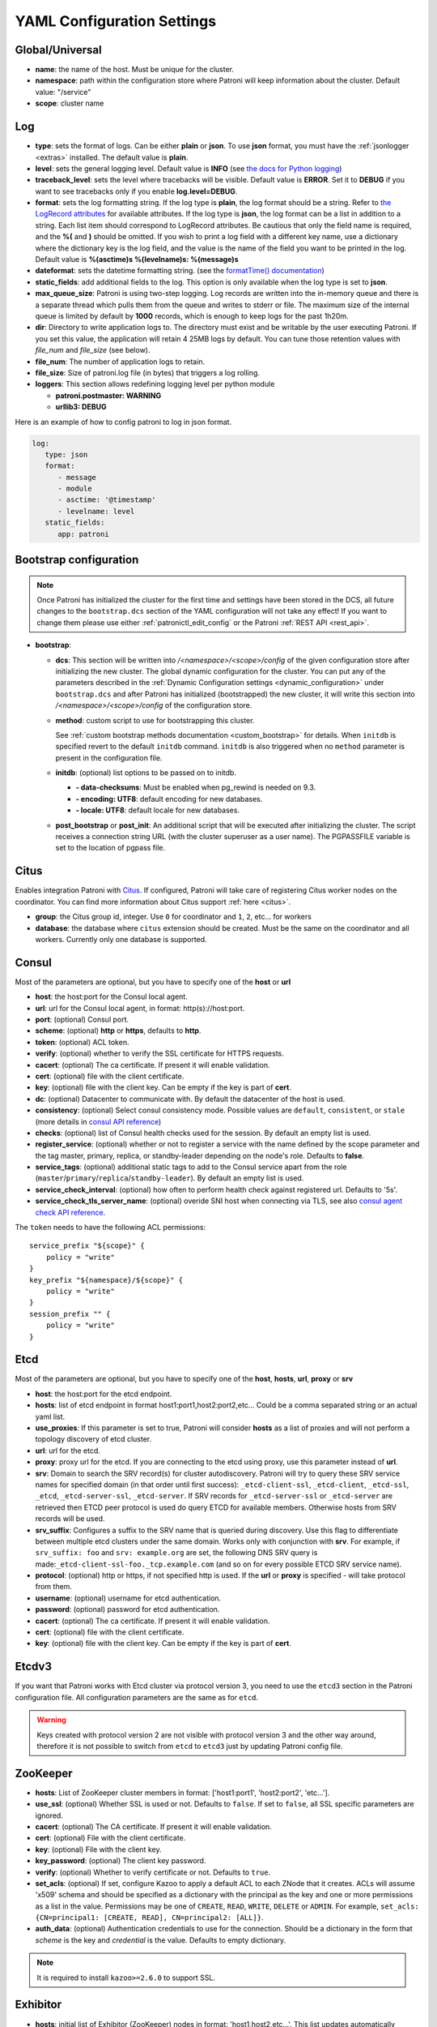 .. _yaml_configuration:

============================
YAML Configuration Settings
============================


Global/Universal
----------------
-  **name**: the name of the host. Must be unique for the cluster.
-  **namespace**: path within the configuration store where Patroni will keep information about the cluster. Default value: "/service"
-  **scope**: cluster name

.. _log_settings:

Log
---
-  **type**: sets the format of logs. Can be either **plain** or **json**. To use **json** format, you must have the :ref:`jsonlogger <extras>` installed. The default value is **plain**.
-  **level**: sets the general logging level. Default value is **INFO** (see `the docs for Python logging <https://docs.python.org/3.6/library/logging.html#levels>`_)
-  **traceback\_level**: sets the level where tracebacks will be visible. Default value is **ERROR**. Set it to **DEBUG** if you want to see tracebacks only if you enable **log.level=DEBUG**.
-  **format**: sets the log formatting string. If the log type is **plain**, the log format should be a string. Refer to
   `the LogRecord attributes <https://docs.python.org/3.6/library/logging.html#logrecord-attributes>`_ for
   available attributes. If the log type is **json**, the log format can be a list in addition to a string. Each list
   item should correspond to LogRecord attributes. Be cautious that only the field name is required, and the **%(**
   and **)** should be omitted. If you wish to print a log field with a different key name, use a dictionary where
   the dictionary key is the log field, and the value is the name of the field you want to be printed in the log.
   Default value is **%(asctime)s %(levelname)s: %(message)s**
-  **dateformat**: sets the datetime formatting string. (see the `formatTime() documentation <https://docs.python.org/3.6/library/logging.html#logging.Formatter.formatTime>`_)
-  **static_fields**: add additional fields to the log. This option is only available when the log type is set to **json**.
-  **max\_queue\_size**: Patroni is using two-step logging. Log records are written into the in-memory queue and there is a separate thread which pulls them from the queue and writes to stderr or file. The maximum size of the internal queue is limited by default by **1000** records, which is enough to keep logs for the past 1h20m.
-  **dir**: Directory to write application logs to. The directory must exist and be writable by the user executing Patroni. If you set this value, the application will retain 4 25MB logs by default. You can tune those retention values with `file_num` and `file_size` (see below).
-  **file\_num**: The number of application logs to retain.
-  **file\_size**: Size of patroni.log file (in bytes) that triggers a log rolling.
-  **loggers**: This section allows redefining logging level per python module

   -  **patroni.postmaster: WARNING**
   -  **urllib3: DEBUG**

Here is an example of how to config patroni to log in json format.

.. code:: YAML

   log:
      type: json
      format:
         - message
         - module
         - asctime: '@timestamp'
         - levelname: level
      static_fields:
         app: patroni

.. _bootstrap_settings:

Bootstrap configuration
-----------------------

.. note::
    Once Patroni has initialized the cluster for the first time and settings have been stored in the DCS, all future
    changes to the ``bootstrap.dcs`` section of the YAML configuration will not take any effect! If you want to change
    them please use either :ref:`patronictl_edit_config` or the Patroni :ref:`REST API <rest_api>`.

-  **bootstrap**:

   -  **dcs**: This section will be written into `/<namespace>/<scope>/config` of the given configuration store after initializing the new cluster. The global dynamic configuration for the cluster. You can put any of the parameters described in the :ref:`Dynamic Configuration settings <dynamic_configuration>` under ``bootstrap.dcs`` and after Patroni has initialized (bootstrapped) the new cluster, it will write this section into `/<namespace>/<scope>/config` of the configuration store.
   -  **method**: custom script to use for bootstrapping this cluster.

      See :ref:`custom bootstrap methods documentation <custom_bootstrap>` for details.
      When ``initdb`` is specified revert to the default ``initdb`` command. ``initdb`` is also triggered when no ``method``
      parameter is present in the configuration file.
   -  **initdb**: (optional) list options to be passed on to initdb.

      -  **- data-checksums**: Must be enabled when pg_rewind is needed on 9.3.
      -  **- encoding: UTF8**: default encoding for new databases.
      -  **- locale: UTF8**: default locale for new databases.
   -  **post\_bootstrap** or **post\_init**: An additional script that will be executed after initializing the cluster. The script receives a connection string URL (with the cluster superuser as a user name). The PGPASSFILE variable is set to the location of pgpass file.

.. _citus_settings:

Citus
-----
Enables integration Patroni with `Citus <https://docs.citusdata.com>`__. If configured, Patroni will take care of registering Citus worker nodes on the coordinator. You can find more information about Citus support :ref:`here <citus>`.

-  **group**: the Citus group id, integer. Use ``0`` for coordinator and ``1``, ``2``, etc... for workers
-  **database**: the database where ``citus`` extension should be created. Must be the same on the coordinator and all workers. Currently only one database is supported.

.. _consul_settings:

Consul
------
Most of the parameters are optional, but you have to specify one of the **host** or **url**

-  **host**: the host:port for the Consul local agent.
-  **url**: url for the Consul local agent, in format: http(s)://host:port.
-  **port**: (optional) Consul port.
-  **scheme**: (optional) **http** or **https**, defaults to **http**.
-  **token**: (optional) ACL token.
-  **verify**: (optional) whether to verify the SSL certificate for HTTPS requests.
-  **cacert**: (optional) The ca certificate. If present it will enable validation.
-  **cert**: (optional) file with the client certificate.
-  **key**: (optional) file with the client key. Can be empty if the key is part of **cert**.
-  **dc**: (optional) Datacenter to communicate with. By default the datacenter of the host is used.
-  **consistency**: (optional) Select consul consistency mode. Possible values are ``default``, ``consistent``, or ``stale`` (more details in `consul API reference <https://www.consul.io/api/features/consistency.html/>`__)
-  **checks**: (optional) list of Consul health checks used for the session. By default an empty list is used.
-  **register\_service**: (optional) whether or not to register a service with the name defined by the scope parameter and the tag master, primary, replica, or standby-leader depending on the node's role. Defaults to **false**.
-  **service\_tags**: (optional) additional static tags to add to the Consul service apart from the role (``master``/``primary``/``replica``/``standby-leader``). By default an empty list is used.
-  **service\_check\_interval**: (optional) how often to perform health check against registered url. Defaults to '5s'.
-  **service\_check\_tls\_server\_name**: (optional) overide SNI host when connecting via TLS, see also `consul agent check API reference <https://www.consul.io/api-docs/agent/check#tlsservername>`__.

The ``token`` needs to have the following ACL permissions:

::

    service_prefix "${scope}" {
        policy = "write"
    }
    key_prefix "${namespace}/${scope}" {
        policy = "write"
    }
    session_prefix "" {
        policy = "write"
    }

Etcd
----
Most of the parameters are optional, but you have to specify one of the **host**, **hosts**, **url**, **proxy** or **srv**

-  **host**: the host:port for the etcd endpoint.
-  **hosts**: list of etcd endpoint in format host1:port1,host2:port2,etc... Could be a comma separated string or an actual yaml list.
-  **use\_proxies**: If this parameter is set to true, Patroni will consider **hosts** as a list of proxies and will not perform a topology discovery of etcd cluster.
-  **url**: url for the etcd.
-  **proxy**: proxy url for the etcd. If you are connecting to the etcd using proxy, use this parameter instead of **url**.
-  **srv**: Domain to search the SRV record(s) for cluster autodiscovery. Patroni will try to query these SRV service names for specified domain (in that order until first success): ``_etcd-client-ssl``, ``_etcd-client``, ``_etcd-ssl``, ``_etcd``, ``_etcd-server-ssl``, ``_etcd-server``. If SRV records for ``_etcd-server-ssl`` or ``_etcd-server`` are retrieved then ETCD peer protocol is used do query ETCD for available members. Otherwise hosts from SRV records will be used.
-  **srv\_suffix**: Configures a suffix to the SRV name that is queried during discovery. Use this flag to differentiate between multiple etcd clusters under the same domain. Works only with conjunction with **srv**. For example, if ``srv_suffix: foo`` and ``srv: example.org`` are set, the following DNS SRV query is made:``_etcd-client-ssl-foo._tcp.example.com`` (and so on for every possible ETCD SRV service name).
-  **protocol**: (optional) http or https, if not specified http is used. If the **url** or **proxy** is specified - will take protocol from them.
-  **username**: (optional) username for etcd authentication.
-  **password**: (optional) password for etcd authentication.
-  **cacert**: (optional) The ca certificate. If present it will enable validation.
-  **cert**: (optional) file with the client certificate.
-  **key**: (optional) file with the client key. Can be empty if the key is part of **cert**.

Etcdv3
------
If you want that Patroni works with Etcd cluster via protocol version 3, you need to use the ``etcd3`` section in the Patroni configuration file. All configuration parameters are the same as for ``etcd``.

.. warning::
    Keys created with protocol version 2 are not visible with protocol version 3 and the other way around, therefore it is not possible to switch from ``etcd`` to ``etcd3`` just by updating Patroni config file.


ZooKeeper
----------
-  **hosts**: List of ZooKeeper cluster members in format: ['host1:port1', 'host2:port2', 'etc...'].
-  **use_ssl**: (optional) Whether SSL is used or not. Defaults to ``false``. If set to ``false``, all SSL specific parameters are ignored.
-  **cacert**: (optional) The CA certificate. If present it will enable validation.
-  **cert**: (optional) File with the client certificate.
-  **key**: (optional) File with the client key.
-  **key_password**: (optional) The client key password.
-  **verify**: (optional) Whether to verify certificate or not. Defaults to ``true``.
-  **set_acls**: (optional) If set, configure Kazoo to apply a default ACL to each ZNode that it creates. ACLs will assume 'x509' schema and should be specified as a dictionary with the principal as the key and one or more permissions as a list in the value.  Permissions may be one of ``CREATE``, ``READ``, ``WRITE``, ``DELETE`` or ``ADMIN``.  For example, ``set_acls: {CN=principal1: [CREATE, READ], CN=principal2: [ALL]}``.
-  **auth_data**: (optional) Authentication credentials to use for the connection. Should be a dictionary in the form that `scheme` is the key and `credential` is the value. Defaults to empty dictionary.

.. note::
    It is required to install ``kazoo>=2.6.0`` to support SSL.


Exhibitor
---------
-  **hosts**: initial list of Exhibitor (ZooKeeper) nodes in format: 'host1,host2,etc...'. This list updates automatically whenever the Exhibitor (ZooKeeper) cluster topology changes.
-  **poll\_interval**: how often the list of ZooKeeper and Exhibitor nodes should be updated from Exhibitor.
-  **port**: Exhibitor port.

.. _kubernetes_settings:

Kubernetes
----------
-  **bypass\_api\_service**: (optional) When communicating with the Kubernetes API, Patroni is usually relying on the `kubernetes` service, the address of which is exposed in the pods via the `KUBERNETES_SERVICE_HOST` environment variable. If `bypass_api_service` is set to ``true``, Patroni will resolve the list of API nodes behind the service and connect directly to them.
-  **namespace**: (optional) Kubernetes namespace where Patroni pod is running. Default value is `default`.
-  **labels**: Labels in format ``{label1: value1, label2: value2}``. These labels will be used to find existing objects (Pods and either Endpoints or ConfigMaps) associated with the current cluster. Also Patroni will set them on every object (Endpoint or ConfigMap) it creates.
-  **scope\_label**: (optional) name of the label containing cluster name. Default value is `cluster-name`.
-  **role\_label**: (optional) name of the label containing role (master or replica or other custom value). Patroni will set this label on the pod it runs in. Default value is ``role``.
-  **leader\_label\_value**: (optional) value of the pod label when Postgres role is ``master``. Default value is ``master``.
-  **follower\_label\_value**: (optional) value of the pod label when Postgres role is ``replica``. Default value is ``replica``.
-  **standby\_leader\_label\_value**: (optional) value of the pod label when Postgres role is ``standby_leader``. Default value is ``master``.
-  **tmp_\role\_label**: (optional) name of the temporary label containing role (master or replica). Value of this label will always use the default of corresponding role. Set only when necessary.
-  **use\_endpoints**: (optional) if set to true, Patroni will use Endpoints instead of ConfigMaps to run leader elections and keep cluster state.
-  **pod\_ip**: (optional) IP address of the pod Patroni is running in. This value is required when `use_endpoints` is enabled and is used to populate the leader endpoint subsets when the pod's PostgreSQL is promoted.
-  **ports**: (optional) if the Service object has the name for the port, the same name must appear in the Endpoint object, otherwise service won't work. For example, if your service is defined as ``{Kind: Service, spec: {ports: [{name: postgresql, port: 5432, targetPort: 5432}]}}``, then you have to set ``kubernetes.ports: [{"name": "postgresql", "port": 5432}]`` and Patroni will use it for updating subsets of the leader Endpoint. This parameter is used only if `kubernetes.use_endpoints` is set.
-  **cacert**: (optional) Specifies the file with the CA_BUNDLE file with certificates of trusted CAs to use while verifying Kubernetes API SSL certs. If not provided, patroni will use the value provided by the ServiceAccount secret.
-  **retriable\_http\_codes**: (optional) list of HTTP status codes from K8s API to retry on. By default Patroni is retrying on ``500``, ``503``, and ``504``, or if K8s API response has ``retry-after`` HTTP header.


.. _raft_settings:

Raft (deprecated)
-----------------
-  **self\_addr**: ``ip:port`` to listen on for Raft connections. The ``self_addr`` must be accessible from other nodes of the cluster. If not set, the node will not participate in consensus.
-  **bind\_addr**: (optional) ``ip:port`` to listen on for Raft connections. If not specified the ``self_addr`` will be used.
-  **partner\_addrs**: list of other Patroni nodes in the cluster in format: ['ip1:port', 'ip2:port', 'etc...']
-  **data\_dir**: directory where to store Raft log and snapshot. If not specified the current working directory is used.
-  **password**: (optional) Encrypt Raft traffic with a specified password, requires ``cryptography`` python module.

   Short FAQ about Raft implementation

   - Q: How to list all the nodes providing consensus?

     A: ``syncobj_admin -conn host:port -status`` where the host:port is the address of one of the cluster nodes

   - Q: Node that was a part of consensus and has gone and I can't reuse the same IP for other node. How to remove this node from the consensus?

     A: ``syncobj_admin -conn host:port -remove host2:port2`` where the ``host2:port2`` is the address of the node you want to remove from consensus.

   - Q: Where to get the ``syncobj_admin`` utility?

     A: It is installed together with ``pysyncobj`` module (python RAFT implementation), which is Patroni dependency.

   - Q: it is possible to run Patroni node without adding in to the consensus?

     A: Yes, just comment out or remove ``raft.self_addr`` from Patroni configuration.

   - Q: It is possible to run Patroni and PostgreSQL only on two nodes?

     A: Yes, on the third node you can run ``patroni_raft_controller`` (without Patroni and PostgreSQL). In such a setup, one can temporarily lose one node without affecting the primary.


.. _postgresql_settings:

PostgreSQL
----------
-  **postgresql**:

   -  **authentication**:

      -  **superuser**:

         -  **username**: name for the superuser, set during initialization (initdb) and later used by Patroni to connect to the postgres.
         -  **password**: password for the superuser, set during initialization (initdb).
         -  **sslmode**: (optional) maps to the `sslmode <https://www.postgresql.org/docs/current/libpq-connect.html#LIBPQ-CONNECT-SSLMODE>`__ connection parameter, which allows a client to specify the type of TLS negotiation mode with the server. For more information on how each mode works, please visit the `PostgreSQL documentation <https://www.postgresql.org/docs/current/libpq-ssl.html#LIBPQ-SSL-SSLMODE-STATEMENTS>`__. The default mode is ``prefer``.
         -  **sslkey**: (optional) maps to the `sslkey <https://www.postgresql.org/docs/current/libpq-connect.html#LIBPQ-CONNECT-SSLKEY>`__ connection parameter, which specifies the location of the secret key used with the client's certificate.
         -  **sslpassword**: (optional) maps to the `sslpassword <https://www.postgresql.org/docs/current/libpq-connect.html#LIBPQ-CONNECT-SSLPASSWORD>`__ connection parameter, which specifies the password for the secret key specified in ``sslkey``.
         -  **sslcert**: (optional) maps to the `sslcert <https://www.postgresql.org/docs/current/libpq-connect.html#LIBPQ-CONNECT-SSLCERT>`__ connection parameter, which specifies the location of the client certificate.
         -  **sslrootcert**: (optional) maps to the `sslrootcert <https://www.postgresql.org/docs/current/libpq-connect.html#LIBPQ-CONNECT-SSLROOTCERT>`__ connection parameter, which specifies the location of a file containing one ore more certificate authorities (CA) certificates that the client will use to verify a server's certificate.
         -  **sslcrl**: (optional) maps to the `sslcrl <https://www.postgresql.org/docs/current/libpq-connect.html#LIBPQ-CONNECT-SSLCRL>`__ connection parameter, which specifies the location of a file containing a certificate revocation list. A client will reject connecting to any server that has a certificate present in this list.
         -  **sslcrldir**: (optional) maps to the `sslcrldir <https://www.postgresql.org/docs/current/libpq-connect.html#LIBPQ-CONNECT-SSLCRLDIR>`__ connection parameter, which specifies the location of a directory with files containing a certificate revocation list. A client will reject connecting to any server that has a certificate present in this list.
         -  **gssencmode**: (optional) maps to the `gssencmode <https://www.postgresql.org/docs/current/libpq-connect.html#LIBPQ-CONNECT-GSSENCMODE>`__ connection parameter, which determines whether or with what priority a secure GSS TCP/IP connection will be negotiated with the server
         -  **channel_binding**: (optional) maps to the `channel_binding <https://www.postgresql.org/docs/current/libpq-connect.html#LIBPQ-CONNECT-CHANNEL-BINDING>`__ connection parameter, which controls the client's use of channel binding.
      -  **replication**:

         -  **username**: replication username; the user will be created during initialization. Replicas will use this user to access the replication source via streaming replication
         -  **password**: replication password; the user will be created during initialization.
         -  **sslmode**: (optional) maps to the `sslmode <https://www.postgresql.org/docs/current/libpq-connect.html#LIBPQ-CONNECT-SSLMODE>`__ connection parameter, which allows a client to specify the type of TLS negotiation mode with the server. For more information on how each mode works, please visit the `PostgreSQL documentation <https://www.postgresql.org/docs/current/libpq-ssl.html#LIBPQ-SSL-SSLMODE-STATEMENTS>`__. The default mode is ``prefer``.
         -  **sslkey**: (optional) maps to the `sslkey <https://www.postgresql.org/docs/current/libpq-connect.html#LIBPQ-CONNECT-SSLKEY>`__ connection parameter, which specifies the location of the secret key used with the client's certificate.
         -  **sslpassword**: (optional) maps to the `sslpassword <https://www.postgresql.org/docs/current/libpq-connect.html#LIBPQ-CONNECT-SSLPASSWORD>`__ connection parameter, which specifies the password for the secret key specified in ``sslkey``.
         -  **sslcert**: (optional) maps to the `sslcert <https://www.postgresql.org/docs/current/libpq-connect.html#LIBPQ-CONNECT-SSLCERT>`__ connection parameter, which specifies the location of the client certificate.
         -  **sslrootcert**: (optional) maps to the `sslrootcert <https://www.postgresql.org/docs/current/libpq-connect.html#LIBPQ-CONNECT-SSLROOTCERT>`__ connection parameter, which specifies the location of a file containing one ore more certificate authorities (CA) certificates that the client will use to verify a server's certificate.
         -  **sslcrl**: (optional) maps to the `sslcrl <https://www.postgresql.org/docs/current/libpq-connect.html#LIBPQ-CONNECT-SSLCRL>`__ connection parameter, which specifies the location of a file containing a certificate revocation list. A client will reject connecting to any server that has a certificate present in this list.
         -  **sslcrldir**: (optional) maps to the `sslcrldir <https://www.postgresql.org/docs/current/libpq-connect.html#LIBPQ-CONNECT-SSLCRLDIR>`__ connection parameter, which specifies the location of a directory with files containing a certificate revocation list. A client will reject connecting to any server that has a certificate present in this list.
         -  **gssencmode**: (optional) maps to the `gssencmode <https://www.postgresql.org/docs/current/libpq-connect.html#LIBPQ-CONNECT-GSSENCMODE>`__ connection parameter, which determines whether or with what priority a secure GSS TCP/IP connection will be negotiated with the server
         -  **channel_binding**: (optional) maps to the `channel_binding <https://www.postgresql.org/docs/current/libpq-connect.html#LIBPQ-CONNECT-CHANNEL-BINDING>`__ connection parameter, which controls the client's use of channel binding.
      -  **rewind**:

         -  **username**: (optional) name for the user for ``pg_rewind``; the user will be created during initialization of postgres 11+ and all necessary `permissions <https://www.postgresql.org/docs/11/app-pgrewind.html#id-1.9.5.8.8>`__ will be granted.
         -  **password**: (optional) password for the user for ``pg_rewind``; the user will be created during initialization.
         -  **sslmode**: (optional) maps to the `sslmode <https://www.postgresql.org/docs/current/libpq-connect.html#LIBPQ-CONNECT-SSLMODE>`__ connection parameter, which allows a client to specify the type of TLS negotiation mode with the server. For more information on how each mode works, please visit the `PostgreSQL documentation <https://www.postgresql.org/docs/current/libpq-ssl.html#LIBPQ-SSL-SSLMODE-STATEMENTS>`__. The default mode is ``prefer``.
         -  **sslkey**: (optional) maps to the `sslkey <https://www.postgresql.org/docs/current/libpq-connect.html#LIBPQ-CONNECT-SSLKEY>`__ connection parameter, which specifies the location of the secret key used with the client's certificate.
         -  **sslpassword**: (optional) maps to the `sslpassword <https://www.postgresql.org/docs/current/libpq-connect.html#LIBPQ-CONNECT-SSLPASSWORD>`__ connection parameter, which specifies the password for the secret key specified in ``sslkey``.
         -  **sslcert**: (optional) maps to the `sslcert <https://www.postgresql.org/docs/current/libpq-connect.html#LIBPQ-CONNECT-SSLCERT>`__ connection parameter, which specifies the location of the client certificate.
         -  **sslrootcert**: (optional) maps to the `sslrootcert <https://www.postgresql.org/docs/current/libpq-connect.html#LIBPQ-CONNECT-SSLROOTCERT>`__ connection parameter, which specifies the location of a file containing one ore more certificate authorities (CA) certificates that the client will use to verify a server's certificate.
         -  **sslcrl**: (optional) maps to the `sslcrl <https://www.postgresql.org/docs/current/libpq-connect.html#LIBPQ-CONNECT-SSLCRL>`__ connection parameter, which specifies the location of a file containing a certificate revocation list. A client will reject connecting to any server that has a certificate present in this list.
         -  **sslcrldir**: (optional) maps to the `sslcrldir <https://www.postgresql.org/docs/current/libpq-connect.html#LIBPQ-CONNECT-SSLCRLDIR>`__ connection parameter, which specifies the location of a directory with files containing a certificate revocation list. A client will reject connecting to any server that has a certificate present in this list.
         -  **gssencmode**: (optional) maps to the `gssencmode <https://www.postgresql.org/docs/current/libpq-connect.html#LIBPQ-CONNECT-GSSENCMODE>`__ connection parameter, which determines whether or with what priority a secure GSS TCP/IP connection will be negotiated with the server
         -  **channel_binding**: (optional) maps to the `channel_binding <https://www.postgresql.org/docs/current/libpq-connect.html#LIBPQ-CONNECT-CHANNEL-BINDING>`__ connection parameter, which controls the client's use of channel binding.

   -  **callbacks**: callback scripts to run on certain actions. Patroni will pass the action, role and cluster name. (See scripts/aws.py as an example of how to write them.)

      -  **on\_reload**: run this script when configuration reload is triggered.
      -  **on\_restart**: run this script when the postgres restarts (without changing role).
      -  **on\_role\_change**: run this script when the postgres is being promoted or demoted.
      -  **on\_start**: run this script when the postgres starts.
      -  **on\_stop**: run this script when the postgres stops.
   -  **connect\_address**: IP address + port through which Postgres is accessible from other nodes and applications.
   -  **proxy\_address**: IP address + port through which a connection pool (e.g. pgbouncer) running next to Postgres is accessible. The value is written to the member key in DCS as ``proxy_url`` and could be used/useful for service discovery.
   -  **create\_replica\_methods**: an ordered list of the create methods for turning a Patroni node into a new replica.
      "basebackup" is the default method; other methods are assumed to refer to scripts, each of which is configured as its
      own config item. See :ref:`custom replica creation methods documentation <custom_replica_creation>` for further explanation.
   -  **data\_dir**: The location of the Postgres data directory, either :ref:`existing <existing_data>` or to be initialized by Patroni.
   -  **config\_dir**: The location of the Postgres configuration directory, defaults to the data directory. Must be writable by Patroni.
   -  **bin\_dir**: (optional) Path to PostgreSQL binaries (pg_ctl, initdb, pg_controldata, pg_basebackup, postgres, pg_isready, pg_rewind). If not provided or is an empty string, PATH environment variable will be used to find the executables.
   -  **bin\_name**: (optional) Make it possible to override Postgres binary names, if you are using a custom Postgres distribution:

      - **pg\_ctl**: (optional) Custom name for ``pg_ctl`` binary.
      - **initdb**: (optional) Custom name for ``initdb`` binary.
      - **pg\controldata**: (optional) Custom name for ``pg_controldata`` binary.
      - **pg\_basebackup**: (optional) Custom name for ``pg_basebackup`` binary.
      - **postgres**: (optional) Custom name for ``postgres`` binary.
      - **pg\_isready**: (optional) Custom name for ``pg_isready`` binary.
      - **pg\_rewind**: (optional) Custom name for ``pg_rewind`` binary.
   -  **listen**: IP address + port that Postgres listens to; must be accessible from other nodes in the cluster, if you're using streaming replication. Multiple comma-separated addresses are permitted, as long as the port component is appended after to the last one with a colon, i.e. ``listen: 127.0.0.1,127.0.0.2:5432``. Patroni will use the first address from this list to establish local connections to the PostgreSQL node.
   -  **use\_unix\_socket**: specifies that Patroni should prefer to use unix sockets to connect to the cluster. Default value is ``false``. If ``unix_socket_directories`` is defined, Patroni will use the first suitable value from it to connect to the cluster and fallback to tcp if nothing is suitable. If ``unix_socket_directories`` is not specified in ``postgresql.parameters``, Patroni will assume that the default value should be used and omit ``host`` from the connection parameters.
   -  **use\_unix\_socket\_repl**: specifies that Patroni should prefer to use unix sockets for replication user cluster connection. Default value is ``false``. If ``unix_socket_directories`` is defined, Patroni will use the first suitable value from it to connect to the cluster and fallback to tcp if nothing is suitable. If ``unix_socket_directories`` is not specified in ``postgresql.parameters``, Patroni will assume that the default value should be used and omit ``host`` from the connection parameters.
   -  **pgpass**: path to the `.pgpass <https://www.postgresql.org/docs/current/static/libpq-pgpass.html>`__ password file. Patroni creates this file before executing pg\_basebackup, the post_init script and under some other circumstances. The location must be writable by Patroni.
   -  **recovery\_conf**: additional configuration settings written to recovery.conf when configuring follower.
   -  **custom\_conf** : path to an optional custom ``postgresql.conf`` file, that will be used in place of ``postgresql.base.conf``. The file must exist on all cluster nodes, be readable by PostgreSQL and will be included from its location on the real ``postgresql.conf``. Note that Patroni will not monitor this file for changes, nor backup it. However, its settings can still be overridden by Patroni's own configuration facilities - see :ref:`dynamic configuration <patroni_configuration>` for details.
   -  **parameters**: list of configuration settings for Postgres. Many of these are required for replication to work.
   -  **pg\_hba**: list of lines that Patroni will use to generate ``pg_hba.conf``. Patroni ignores this parameter if ``hba_file`` PostgreSQL parameter is set to a non-default value. Together with :ref:`dynamic configuration <dynamic_configuration>` this parameter simplifies management of ``pg_hba.conf``.

      -  **- host all all 0.0.0.0/0 md5**
      -  **- host replication replicator 127.0.0.1/32 md5**: A line like this is required for replication.
   -  **pg\_ident**: list of lines that Patroni will use to generate ``pg_ident.conf``. Patroni ignores this parameter if ``ident_file`` PostgreSQL parameter is set to a non-default value. Together with :ref:`dynamic configuration <dynamic_configuration>` this parameter simplifies management of ``pg_ident.conf``.

      -  **- mapname1 systemname1 pguser1**
      -  **- mapname1 systemname2 pguser2**
   -  **pg\_ctl\_timeout**: How long should pg_ctl wait when doing ``start``, ``stop`` or ``restart``. Default value is 60 seconds.
   -  **use\_pg\_rewind**: try to use pg\_rewind on the former leader when it joins cluster as a replica. Either the cluster must be initialized with ``data page checksums`` (``--data-checksums`` option for ``initdb``) and/or ``wal_log_hints`` must be set to ``on``, or ``pg_rewind`` will not work.
   -  **remove\_data\_directory\_on\_rewind\_failure**: If this option is enabled, Patroni will remove the PostgreSQL data directory and recreate the replica. Otherwise it will try to follow the new leader. Default value is **false**.
   -  **remove\_data\_directory\_on\_diverged\_timelines**: Patroni will remove the PostgreSQL data directory and recreate the replica if it notices that timelines are diverging and the former primary can not start streaming from the new primary. This option is useful when ``pg_rewind`` can not be used. While performing timelines divergence check on PostgreSQL v10 and older Patroni will try to connect with replication credential to the "postgres" database. Hence, such access should be allowed in the pg_hba.conf. Default value is **false**.
   -  **replica\_method**: for each create_replica_methods other than basebackup, you would add a configuration section of the same name. At a minimum, this should include "command" with a full path to the actual script to be executed. Other configuration parameters will be passed along to the script in the form "parameter=value".
   -  **pre\_promote**: a fencing script that executes during a failover after acquiring the leader lock but before promoting the replica. If the script exits with a non-zero code, Patroni does not promote the replica and removes the leader key from DCS.
   -  **before\_stop**: a script that executes immediately prior to stopping postgres. As opposed to a callback, this script runs synchronously, blocking shutdown until it has completed. The return code of this script does not impact whether shutdown proceeds afterwards.

.. _restapi_settings:

REST API
--------
-  **restapi**:

   -  **connect\_address**: IP address (or hostname) and port, to access the Patroni's :ref:`REST API <rest_api>`. All the members of the cluster must be able to connect to this address, so unless the Patroni setup is intended for a demo inside the localhost, this address must be a non "localhost" or loopback address (ie: "localhost" or "127.0.0.1"). It can serve as an endpoint for HTTP health checks (read below about the "listen" REST API parameter), and also for user queries (either directly or via the REST API), as well as for the health checks done by the cluster members during leader elections (for example, to determine whether the leader is still running, or if there is a node which has a WAL position that is ahead of the one doing the query; etc.) The connect_address is put in the member key in DCS, making it possible to translate the member name into the address to connect to its REST API.
   -  **listen**: IP address (or hostname) and port that Patroni will listen to for the REST API - to provide also the same health checks and cluster messaging between the participating nodes, as described above. to provide health-check information for HAProxy (or any other load balancer capable of doing a HTTP "OPTION" or "GET" checks).
   -  **authentication**: (optional)

      -  **username**: Basic-auth username to protect unsafe REST API endpoints.
      -  **password**: Basic-auth password to protect unsafe REST API endpoints.
   -  **certfile**: (optional): Specifies the file with the certificate in the PEM format. If the certfile is not specified or is left empty, the API server will work without SSL.
   -  **keyfile**: (optional): Specifies the file with the secret key in the PEM format.
   -  **keyfile\_password**: (optional): Specifies a password for decrypting the keyfile.
   -  **cafile**: (optional): Specifies the file with the CA_BUNDLE with certificates of trusted CAs to use while verifying client certs.
   -  **ciphers**: (optional): Specifies the permitted cipher suites (e.g. "ECDHE-RSA-AES256-GCM-SHA384:DHE-RSA-AES256-GCM-SHA384:ECDHE-RSA-AES128-GCM-SHA256:DHE-RSA-AES128-GCM-SHA256:!SSLv1:!SSLv2:!SSLv3:!TLSv1:!TLSv1.1")
   -  **verify\_client**: (optional): ``none`` (default), ``optional`` or ``required``. When ``none`` REST API will not check client certificates. When ``required`` client certificates are required for all REST API calls. When ``optional`` client certificates are required for all unsafe REST API endpoints. When ``required`` is used, then client authentication succeeds, if the certificate signature verification succeeds.  For ``optional`` the client cert will only be checked for ``PUT``, ``POST``, ``PATCH``, and ``DELETE`` requests.
   -  **allowlist**: (optional): Specifies the set of hosts that are allowed to call unsafe REST API endpoints. The single element could be a host name, an IP address or a network address using CIDR notation. By default ``allow all`` is used. In case if ``allowlist`` or ``allowlist_include_members`` are set, anything that is not included is rejected.
   -  **allowlist\_include\_members**: (optional): If set to ``true`` it allows accessing unsafe REST API endpoints from other cluster members registered in DCS (IP address or hostname is taken from the members ``api_url``). Be careful, it might happen that OS will use a different IP for outgoing connections.
   -  **http\_extra\_headers**: (optional): HTTP headers let the REST API server pass additional information with an HTTP response.
   -  **https\_extra\_headers**: (optional): HTTPS headers let the REST API server pass additional information with an HTTP response when TLS is enabled. This will also pass additional information set in ``http_extra_headers``.
   -  **request_queue_size**: (optional): Sets request queue size for TCP socket used by Patroni REST API.  Once the queue is full, further requests get a "Connection denied" error. The default value is 5.

Here is an example of both **http_extra_headers** and **https_extra_headers**:

.. code:: YAML

        restapi:
          listen: <listen>
          connect_address: <connect_address>
          authentication:
            username: <username>
            password: <password>
          http_extra_headers:
            'X-Frame-Options': 'SAMEORIGIN'
            'X-XSS-Protection': '1; mode=block'
            'X-Content-Type-Options': 'nosniff'
          cafile: <ca file>
          certfile: <cert>
          keyfile: <key>
          https_extra_headers:
            'Strict-Transport-Security': 'max-age=31536000; includeSubDomains'

.. warning::

    - The ``restapi.connect_address`` must be accessible from all nodes of a given Patroni cluster. Internally Patroni is using it during the leader race to find nodes with minimal replication lag.
    - If you enabled client certificates validation (``restapi.verify_client`` is set to ``required``), you also **must** provide **valid client certificates** in the ``ctl.certfile``, ``ctl.keyfile``, ``ctl.keyfile_password``. If not provided, Patroni will not work correctly.


.. _patronictl_settings:

CTL
---
-  **ctl**: (optional)

   -  **authentication**:

      -  **username**: Basic-auth username for accessing protected REST API endpoints. If not provided :ref:`patronictl` will use the value provided for REST API "username" parameter.
      -  **password**: Basic-auth password for accessing protected REST API endpoints. If not provided :ref:`patronictl` will use the value provided for REST API "password" parameter.
   -  **insecure**: Allow connections to REST API without verifying SSL certs.
   -  **cacert**: Specifies the file with the CA_BUNDLE file or directory with certificates of trusted CAs to use while verifying REST API SSL certs. If not provided :ref:`patronictl` will use the value provided for REST API "cafile" parameter.
   -  **certfile**: Specifies the file with the client certificate in the PEM format.
   -  **keyfile**: Specifies the file with the client secret key in the PEM format.
   -  **keyfile\_password**: Specifies a password for decrypting the client keyfile.

Watchdog
--------
-  **mode**: ``off``, ``automatic`` or ``required``. When ``off`` watchdog is disabled. When ``automatic`` watchdog will be used if available, but ignored if it is not. When ``required`` the node will not become a leader unless watchdog can be successfully enabled.
-  **device**: Path to watchdog device. Defaults to ``/dev/watchdog``.
-  **safety_margin**: Number of seconds of safety margin between watchdog triggering and leader key expiration.

.. _tags_settings:

Tags
----
-  **clonefrom**: ``true`` or ``false``. If set to ``true`` other nodes might prefer to use this node for bootstrap (take ``pg_basebackup`` from). If there are several nodes with ``clonefrom`` tag set to ``true`` the node to bootstrap from will be chosen randomly. The default value is ``false``.
-  **noloadbalance**: ``true`` or ``false``. If set to ``true`` the node will return HTTP Status Code 503 for the ``GET /replica`` REST API health-check and therefore will be excluded from the load-balancing. Defaults to ``false``.
-  **replicatefrom**: The IP address/hostname of another replica. Used to support cascading replication.
-  **nosync**: ``true`` or ``false``. If set to ``true`` the node will never be selected as a synchronous replica.
-  **nofailover**: ``true`` or ``false``, controls whether this node is allowed to participate in the leader race and become a leader. Defaults to ``false``, meaning this node _can_ participate in leader races. 
-  **failover_priority**: integer, controls the priority that this node should have during failover. Nodes with higher priority will be preferred over lower priority nodes if they received/replayed the same amount of WAL. However, nodes with higher values of receive/replay LSN are preferred regardless of their priority. If the ``failover_priority`` is 0 or negative - such node is not allowed to participate in the leader race and to become a leader (similar to ``nofailover: true``).
-  **nostream**: ``true`` or ``false``. If set to ``true`` the node will not use replication protocol to stream WAL. It will rely instead on archive recovery (if ``restore_command`` is configured) and ``pg_wal``/``pg_xlog`` polling. It also disables copying and synchronization of permanent logical replication slots on the node itself and all its cascading replicas. Setting this tag on primary node has no effect.

.. warning::
   Provide only one of ``nofailover`` or ``failover_priority``. Providing ``nofailover: true`` is the same as ``failover_priority: 0``, and providing ``nofailover: false`` will give the node priority 1. 

In addition to these predefined tags, you can also add your own ones:

-  **key1**: ``true``
-  **key2**: ``false``
-  **key3**: ``1.4``
-  **key4**: ``"RandomString"``

Tags are visible in the :ref:`REST API <rest_api>` and :ref:`patronictl_list` You can also check for an instance health using these tags. If the tag isn't defined for an instance, or if the respective value doesn't match the querying value, it will return HTTP Status Code 503.
